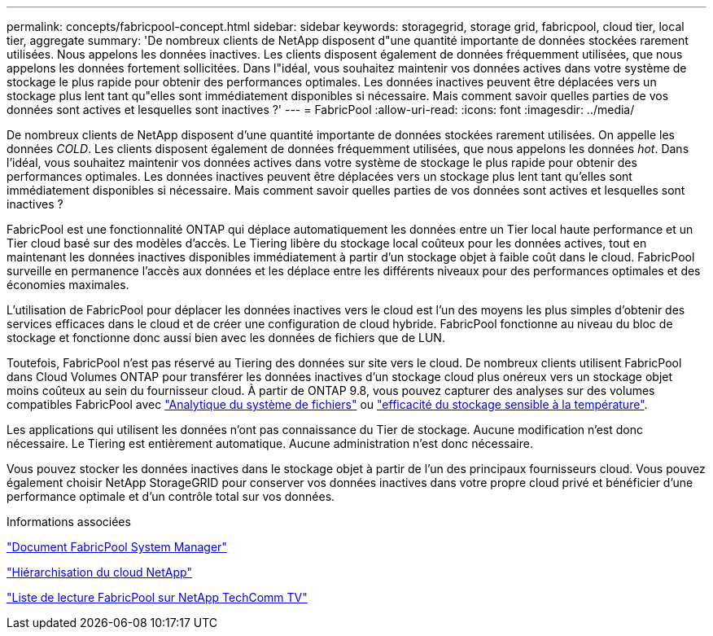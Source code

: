 ---
permalink: concepts/fabricpool-concept.html 
sidebar: sidebar 
keywords: storagegrid, storage grid, fabricpool, cloud tier, local tier, aggregate 
summary: 'De nombreux clients de NetApp disposent d"une quantité importante de données stockées rarement utilisées. Nous appelons les données inactives. Les clients disposent également de données fréquemment utilisées, que nous appelons les données fortement sollicitées. Dans l"idéal, vous souhaitez maintenir vos données actives dans votre système de stockage le plus rapide pour obtenir des performances optimales. Les données inactives peuvent être déplacées vers un stockage plus lent tant qu"elles sont immédiatement disponibles si nécessaire. Mais comment savoir quelles parties de vos données sont actives et lesquelles sont inactives ?' 
---
= FabricPool
:allow-uri-read: 
:icons: font
:imagesdir: ../media/


[role="lead"]
De nombreux clients de NetApp disposent d'une quantité importante de données stockées rarement utilisées. On appelle les données _COLD_. Les clients disposent également de données fréquemment utilisées, que nous appelons les données _hot_. Dans l'idéal, vous souhaitez maintenir vos données actives dans votre système de stockage le plus rapide pour obtenir des performances optimales. Les données inactives peuvent être déplacées vers un stockage plus lent tant qu'elles sont immédiatement disponibles si nécessaire. Mais comment savoir quelles parties de vos données sont actives et lesquelles sont inactives ?

FabricPool est une fonctionnalité ONTAP qui déplace automatiquement les données entre un Tier local haute performance et un Tier cloud basé sur des modèles d'accès. Le Tiering libère du stockage local coûteux pour les données actives, tout en maintenant les données inactives disponibles immédiatement à partir d'un stockage objet à faible coût dans le cloud. FabricPool surveille en permanence l'accès aux données et les déplace entre les différents niveaux pour des performances optimales et des économies maximales.

L'utilisation de FabricPool pour déplacer les données inactives vers le cloud est l'un des moyens les plus simples d'obtenir des services efficaces dans le cloud et de créer une configuration de cloud hybride. FabricPool fonctionne au niveau du bloc de stockage et fonctionne donc aussi bien avec les données de fichiers que de LUN.

Toutefois, FabricPool n'est pas réservé au Tiering des données sur site vers le cloud. De nombreux clients utilisent FabricPool dans Cloud Volumes ONTAP pour transférer les données inactives d'un stockage cloud plus onéreux vers un stockage objet moins coûteux au sein du fournisseur cloud. À partir de ONTAP 9.8, vous pouvez capturer des analyses sur des volumes compatibles FabricPool avec link:../concept_nas_file_system_analytics_overview.html["Analytique du système de fichiers"] ou link:../volumes/enable-temperature-sensitive-efficiency-concept.html["efficacité du stockage sensible à la température"].

Les applications qui utilisent les données n'ont pas connaissance du Tier de stockage. Aucune modification n'est donc nécessaire. Le Tiering est entièrement automatique. Aucune administration n'est donc nécessaire.

Vous pouvez stocker les données inactives dans le stockage objet à partir de l'un des principaux fournisseurs cloud. Vous pouvez également choisir NetApp StorageGRID pour conserver vos données inactives dans votre propre cloud privé et bénéficier d'une performance optimale et d'un contrôle total sur vos données.

.Informations associées
https://docs.netapp.com/us-en/ontap/concept_cloud_overview.html["Document FabricPool System Manager"^]

https://docs.netapp.com/us-en/data-services-cloud-tiering/index.html["Hiérarchisation du cloud NetApp"^]

https://www.youtube.com/playlist?list=PLdXI3bZJEw7mcD3RnEcdqZckqKkttoUpS["Liste de lecture FabricPool sur NetApp TechComm TV"^]
